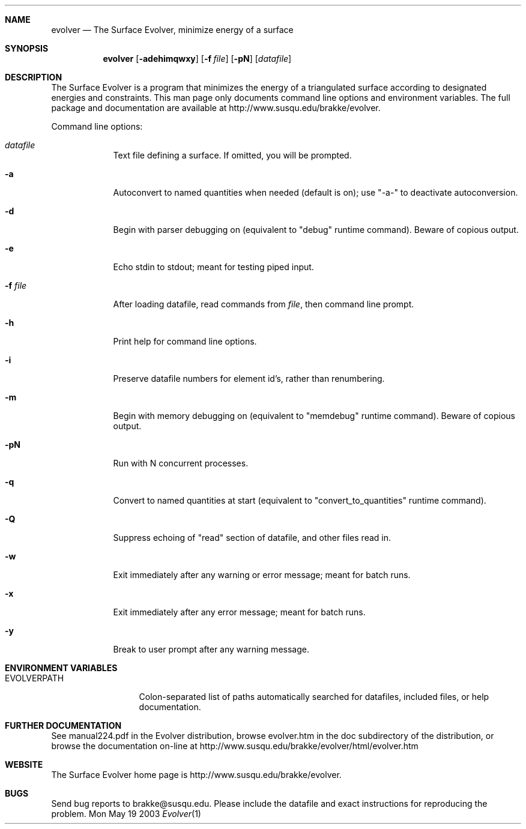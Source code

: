 .\"Modified from man(1) of FreeBSD, the NetBSD mdoc.template, and mdoc.samples.
.\"See Also:
.\"man mdoc.samples for a complete listing of options
.\"man mdoc for the short list of editing options
.\"/usr/share/misc/mdoc.template
.Dd Mon May 19 2003               \" DATE 
.Dt Evolver 1      \" Program name and manual section number 
.Sh NAME                 \" Section Header - required - don't modify 
.Nm evolver
.\" The following lines are read in generating the apropos(man -k) database. Use only key
.\" words here as the database is built based on the words here and in the .ND line. 
.Nd The Surface Evolver, minimize energy of a surface
.Sh SYNOPSIS             \" Section Header - required - don't modify
.Nm
.Op Fl adehimqwxy              \" [-adehimqwxy]
.Op Fl f Ar file         \" [-f file] 
.Op Fl pN              \" [-pN]
.Op Ar datafile          \" Underlined argument - use .Ar anywhere to underline
.Sh DESCRIPTION          \" Section Header - required - don't modify
The Surface Evolver is a program that minimizes the energy of a triangulated
surface according to designated energies and constraints.  This man page only
documents command line options and environment variables.  The full package
and documentation are available at http://www.susqu.edu/brakke/evolver.
.Pp                      \" Inserts a space
Command line options:
.Bl -tag -width -indent  \" Differs from above in tag removed 
.It Ar datafile
Text file defining a surface. If omitted, you will be prompted.
.It Fl a
Autoconvert to named quantities when needed (default is on); use "-a-" to 
deactivate autoconversion.
.It Fl d
Begin with parser debugging on (equivalent to "debug" runtime command).
Beware of copious output.
.It Fl e
Echo stdin to stdout; meant for testing piped input.
.It Fl f Ar file
After loading datafile, read commands from 
.Ar file , 
then command line prompt.
.It Fl h
Print help for command line options.
.It Fl i 
Preserve datafile numbers for element id's, rather than renumbering.
.It Fl m
Begin with memory debugging on (equivalent to "memdebug" runtime command).
Beware of copious output.
.It Fl pN
Run with N concurrent processes.
.It Fl q
Convert to named quantities at start (equivalent to "convert_to_quantities"
runtime command).
.It Fl Q
Suppress echoing of "read" section of datafile, and other files read in.
.It Fl w
Exit immediately after any warning or error message; meant for batch runs.
.It Fl x
Exit immediately after any error message; meant for batch runs.
.It Fl y
Break to user prompt after any warning message.
.El                      \" Ends the list
.Pp
.\" .Sh ENVIRONMENT      \" May not be needed
.\" .Bl -tag -width "ENV_VAR_1" -indent \" ENV_VAR_1 is width of the string ENV_VAR_1
.\" .It Ev ENV_VAR_1
.\" Description of ENV_VAR_1
.\" .It Ev ENV_VAR_2
.\" Description of ENV_VAR_2
.\" .El                      
.Sh ENVIRONMENT VARIABLES  
.Bl -tag -width "EVOLVERPATH" -compact
.It  EVOLVERPATH
Colon-separated list of paths automatically searched for datafiles, included
files, or help documentation.
.Sh FURTHER DOCUMENTATION
See manual224.pdf in the Evolver distribution, browse evolver.htm in the 
doc subdirectory of the distribution, or browse the documentation on-line
at http://www.susqu.edu/brakke/evolver/html/evolver.htm
.Sh WEBSITE
The Surface Evolver home page is http://www.susqu.edu/brakke/evolver.
.Sh BUGS
Send bug reports to brakke@susqu.edu.  Please include the datafile and 
exact instructions for reproducing the problem.

